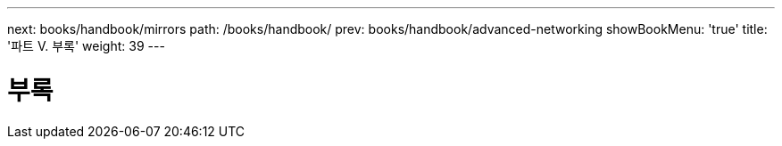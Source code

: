 ---
next: books/handbook/mirrors
path: /books/handbook/
prev: books/handbook/advanced-networking
showBookMenu: 'true'
title: '파트 V. 부록'
weight: 39
---

[[appendices]]
= 부록 
